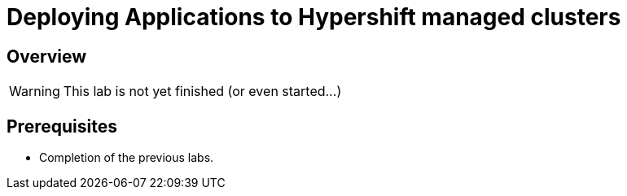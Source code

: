 = Deploying Applications to Hypershift managed clusters

== Overview

[WARNING]
====
This lab is not yet finished (or even started...)
====

== Prerequisites

* Completion of the previous labs.
